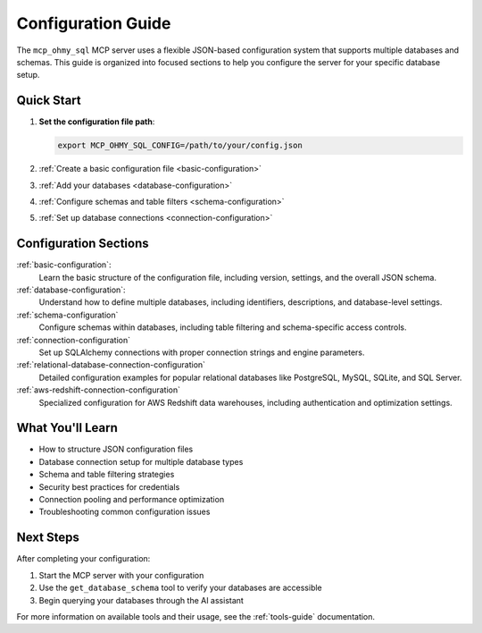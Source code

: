 .. _configuration-guide:

Configuration Guide
==============================================================================
The ``mcp_ohmy_sql`` MCP server uses a flexible JSON-based configuration system that supports multiple databases and schemas. This guide is organized into focused sections to help you configure the server for your specific database setup.

.. autotoctree::
    :maxdepth: 1


Quick Start
------------------------------------------------------------------------------
1. **Set the configuration file path**:

   .. code-block:: bash

       export MCP_OHMY_SQL_CONFIG=/path/to/your/config.json

2. :ref:`Create a basic configuration file <basic-configuration>`
3. :ref:`Add your databases <database-configuration>`
4. :ref:`Configure schemas and table filters <schema-configuration>`
5. :ref:`Set up database connections <connection-configuration>`


Configuration Sections
------------------------------------------------------------------------------
:ref:`basic-configuration`:
    Learn the basic structure of the configuration file, including version, settings, and the overall JSON schema.

:ref:`database-configuration`:
    Understand how to define multiple databases, including identifiers, descriptions, and database-level settings.

:ref:`schema-configuration`
    Configure schemas within databases, including table filtering and schema-specific access controls.

:ref:`connection-configuration`
    Set up SQLAlchemy connections with proper connection strings and engine parameters.

:ref:`relational-database-connection-configuration`
    Detailed configuration examples for popular relational databases like PostgreSQL, MySQL, SQLite, and SQL Server.

:ref:`aws-redshift-connection-configuration`
    Specialized configuration for AWS Redshift data warehouses, including authentication and optimization settings.


What You'll Learn
------------------------------------------------------------------------------
- How to structure JSON configuration files
- Database connection setup for multiple database types
- Schema and table filtering strategies
- Security best practices for credentials
- Connection pooling and performance optimization
- Troubleshooting common configuration issues


Next Steps
------------------------------------------------------------------------------
After completing your configuration:

1. Start the MCP server with your configuration
2. Use the ``get_database_schema`` tool to verify your databases are accessible
3. Begin querying your databases through the AI assistant

For more information on available tools and their usage, see the :ref:`tools-guide` documentation.
